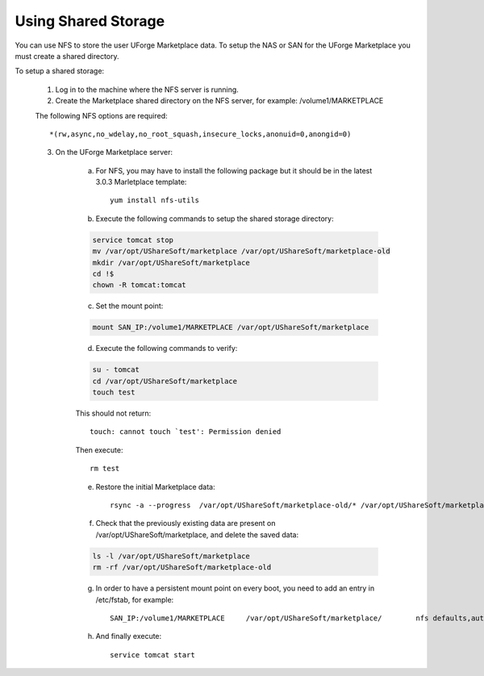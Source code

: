 .. Copyright (c) 2007-2016 UShareSoft, All rights reserved

.. _shared-storage:

Using Shared Storage
--------------------

You can use NFS to store the user UForge Marketplace data.  To setup the NAS or SAN for the UForge Marketplace you must create a shared directory.

To setup a shared storage:

	1. Log in to the machine where the NFS server is running.
	2. Create the Marketplace shared directory on the NFS server, for example: /volume1/MARKETPLACE

	The following NFS options are required::

		*(rw,async,no_wdelay,no_root_squash,insecure_locks,anonuid=0,anongid=0)
	
	3. On the UForge Marketplace server:

		a. For NFS, you may have to install the following package but it should be in the latest 3.0.3 Marletplace template::

			yum install nfs-utils

		b. Execute the following commands to setup the shared storage directory:

		.. code-block:: shell

			service tomcat stop
			mv /var/opt/UShareSoft/marketplace /var/opt/UShareSoft/marketplace-old
			mkdir /var/opt/UShareSoft/marketplace
			cd !$
			chown -R tomcat:tomcat

		c. Set the mount point: 

		.. code-block:: shell

			mount SAN_IP:/volume1/MARKETPLACE /var/opt/UShareSoft/marketplace 

		d. Execute the following commands to verify:

		.. code-block:: shell

			su - tomcat 
			cd /var/opt/UShareSoft/marketplace 
			touch test 

		This should not return::

			touch: cannot touch `test': Permission denied 
		
		Then execute::
		
			rm test

		e. Restore the initial Marketplace data::

			rsync -a --progress  /var/opt/UShareSoft/marketplace-old/* /var/opt/UShareSoft/marketplace/

		f. Check that the previously existing data are present on /var/opt/UShareSoft/marketplace, and delete the saved data:

		.. code-block:: shell

			ls -l /var/opt/UShareSoft/marketplace
			rm -rf /var/opt/UShareSoft/marketplace-old

		g. In order to have a persistent mount point on every boot, you need to add an entry in /etc/fstab, for example::

			SAN_IP:/volume1/MARKETPLACE	/var/opt/UShareSoft/marketplace/	nfs defaults,auto,noatime,nolock	0 0

		h. And finally execute::

			service tomcat start